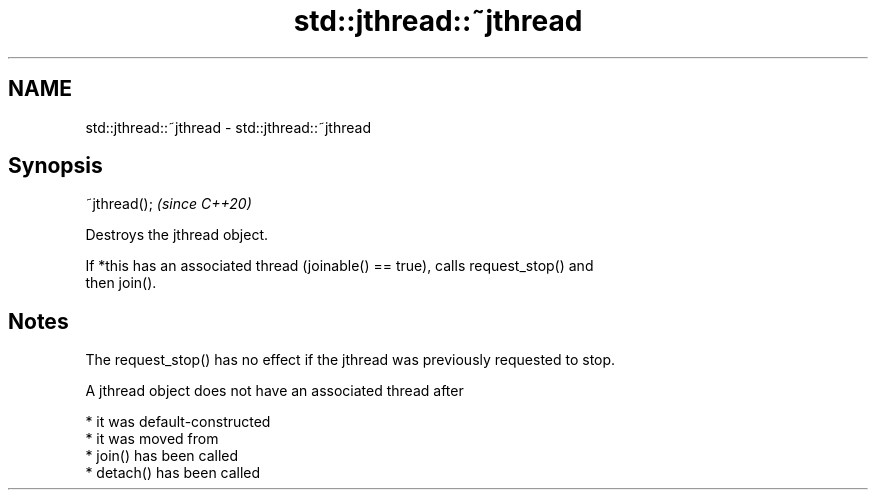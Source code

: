 .TH std::jthread::~jthread 3 "2021.11.17" "http://cppreference.com" "C++ Standard Libary"
.SH NAME
std::jthread::~jthread \- std::jthread::~jthread

.SH Synopsis
   ~jthread();  \fI(since C++20)\fP

   Destroys the jthread object.

   If *this has an associated thread (joinable() == true), calls request_stop() and
   then join().

.SH Notes

   The request_stop() has no effect if the jthread was previously requested to stop.

   A jthread object does not have an associated thread after

     * it was default-constructed
     * it was moved from
     * join() has been called
     * detach() has been called
